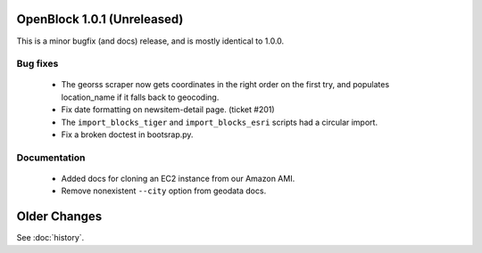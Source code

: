 OpenBlock 1.0.1 (Unreleased)
====================================

This is a minor bugfix (and docs) release, and is mostly identical to 1.0.0.

Bug fixes
---------

 * The georss scraper now gets coordinates in the right order on the
   first try, and populates location_name if it falls back to
   geocoding.

 * Fix date formatting on newsitem-detail page. (ticket #201)

 * The ``import_blocks_tiger`` and ``import_blocks_esri`` scripts had
   a circular import.

 * Fix a broken doctest in bootsrap.py.

Documentation
-------------

 * Added docs for cloning an EC2 instance from our Amazon AMI.

 * Remove nonexistent ``--city`` option from geodata docs.


Older Changes
==============

See :doc:`history`.

